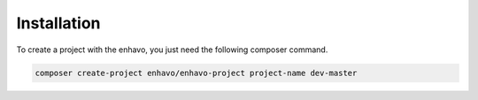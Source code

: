 Installation
============

To create a project with the enhavo, you just need the following composer command.

.. code-block:: bash

    composer create-project enhavo/enhavo-project project-name dev-master